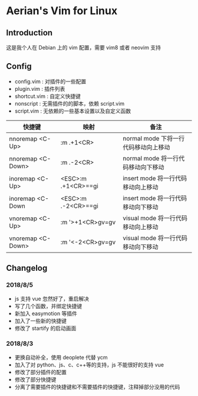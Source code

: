 * Aerian's Vim for Linux
** Introduction
 这是我个人在 Debian 上的 vim 配置，需要 vim8 或者 neovim 支持
** Config
    - config.vim : 对插件的一些配置
    - plugin.vim : 插件列表
    - shortcut.vim : 自定义快捷键
    - nonscript : 无需插件的的脚本，依赖 script.vim
    - script.vim : 无依赖的一些基本设置以及自定义函数

| 快捷键             | 映射                | 备注                                |
|--------------------+---------------------+-------------------------------------|
| nnoremap <C-Up>    | :m .+1<CR>          | normal mode 下将一行代码移动向上移动 |
| nnoremap  <C-Down> | :m .-2<CR>          | normal mode 将一行代码移动向下移动   |
| inoremap <C-Up>    | <ESC>:m .+1<CR>==gi | insert mode 将一行代码移动向上移动   |
| inoremap  <C-Down  | <ESC>:m .-2<CR>==gi | insert mode 将一行代码移动向下移动   |
| vnoremap <C-Up>    | :m '>+1<CR>gv=gv    | visual mode 将一行代码移动向上移动    |
| vnoremap <C-Down>  | :m '<-2<CR>gv=gv    | visual mode 将一行代码移动向下移动    |
 
** Changelog
*** 2018/8/5
- js 支持 vue 忽然好了，重启解决
- 写了几个函数，并绑定快捷键
- 新加入 easymotion 等插件
- 加入了一些新的快捷键
- 修改了 startify 的启动画面

*** 2018/8/3
- 更换自动补全，使用 deoplete 代替 ycm
- 加入了对 python、js、c、c++等的支持，js 不能很好的支持 vue
- 修改了部分插件的配置
- 修改了部分快捷键
- 分离了需要插件的快捷键和不需要插件的快捷键，注释掉部分没用的代码
